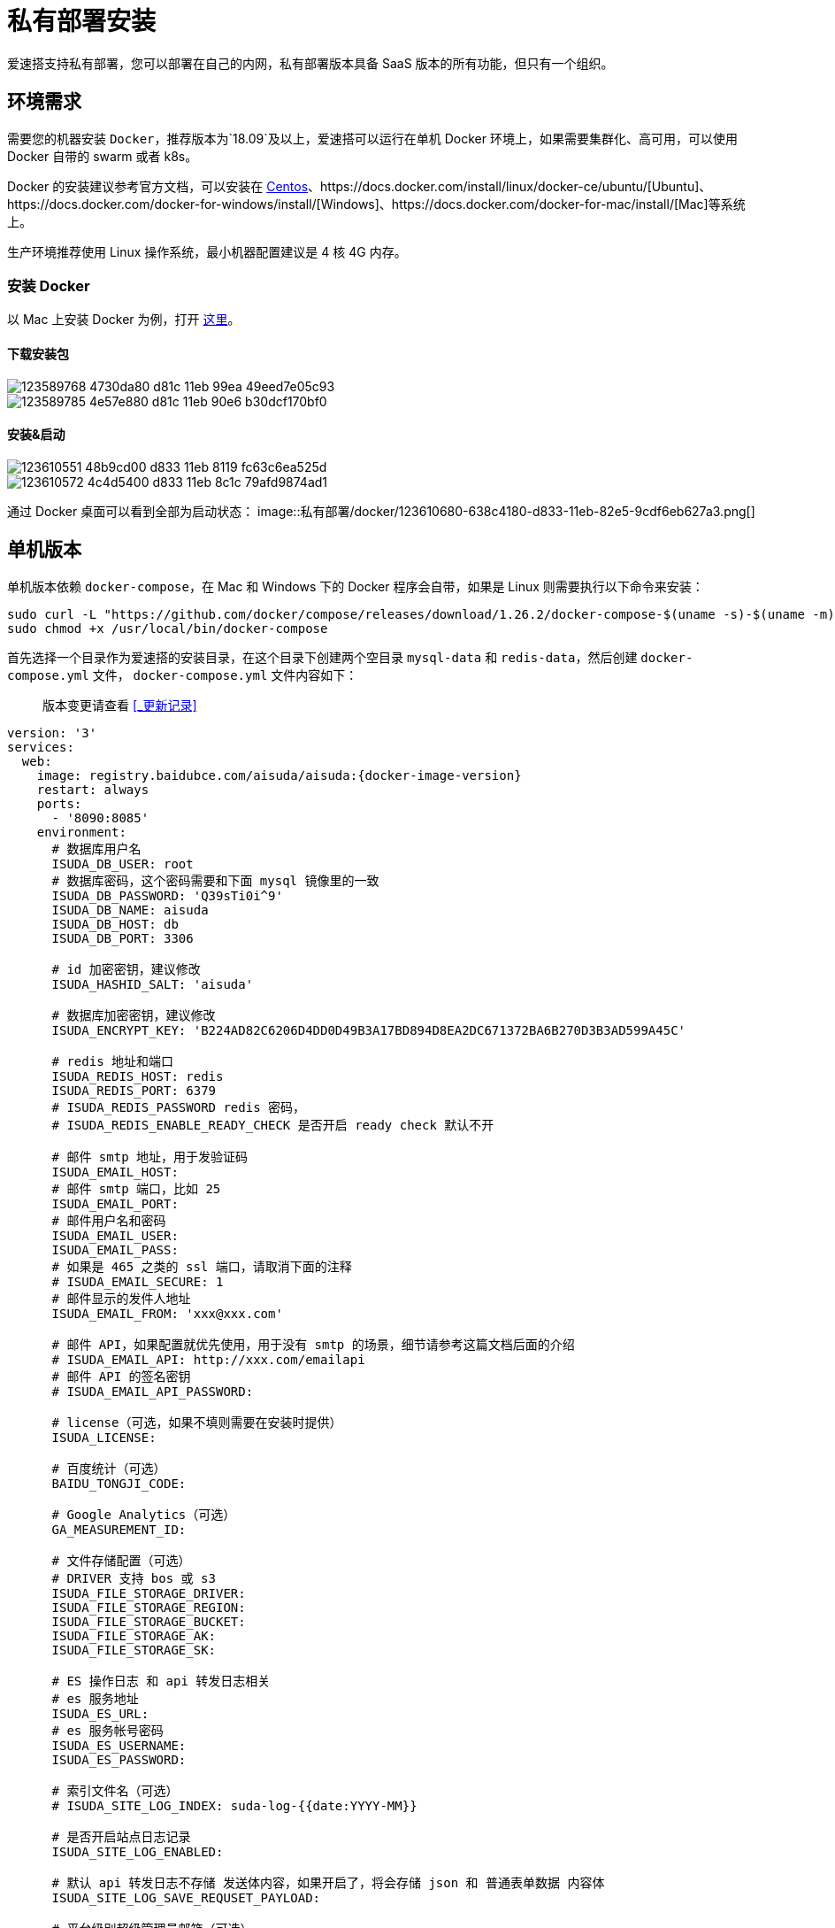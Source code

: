 = 私有部署安装

爱速搭支持私有部署，您可以部署在自己的内网，私有部署版本具备 SaaS 版本的所有功能，但只有一个组织。

== 环境需求

需要您的机器安装 `Docker`，推荐版本为`18.09`及以上，爱速搭可以运行在单机 Docker 环境上，如果需要集群化、高可用，可以使用 Docker 自带的 swarm 或者 k8s。

Docker 的安装建议参考官方文档，可以安装在 https://docs.docker.com/install/linux/docker-ce/centos/[Centos]、https://docs.docker.com/install/linux/docker-ce/ubuntu/[Ubuntu]、https://docs.docker.com/docker-for-windows/install/[Windows]、https://docs.docker.com/docker-for-mac/install/[Mac]等系统上。

生产环境推荐使用 Linux 操作系统，最小机器配置建议是 4 核 4G 内存。

=== 安装 Docker

以 Mac 上安装 Docker 为例，打开 https://docs.docker.com/docker-for-mac/install/[这里]。

==== 下载安装包

image::私有部署/docker/123589768-4730da80-d81c-11eb-99ea-49eed7e05c93.png[]
image::私有部署/docker/123589785-4e57e880-d81c-11eb-90e6-b30dcf170bf0.png[]

==== 安装&启动

image::私有部署/docker/123610551-48b9cd00-d833-11eb-8119-fc63c6ea525d.png[]
image::私有部署/docker/123610572-4c4d5400-d833-11eb-8c1c-79afd9874ad1.png[]
通过 Docker 桌面可以看到全部为启动状态：
image::私有部署/docker/123610680-638c4180-d833-11eb-82e5-9cdf6eb627a3.png[]

== 单机版本

单机版本依赖 `docker-compose`，在 Mac 和 Windows 下的 Docker
程序会自带，如果是 Linux 则需要执行以下命令来安装：

....
sudo curl -L "https://github.com/docker/compose/releases/download/1.26.2/docker-compose-$(uname -s)-$(uname -m)" -o /usr/local/bin/docker-compose
sudo chmod +x /usr/local/bin/docker-compose
....

首先选择一个目录作为爱速搭的安装目录，在这个目录下创建两个空目录
`mysql-data` 和 `redis-data`，然后创建 `docker-compose.yml` 文件，
`docker-compose.yml` 文件内容如下：

____
版本变更请查看 <<_更新记录>>
____

[source,yaml,subs="attributes"]
----
version: '3'
services:
  web:
    image: registry.baidubce.com/aisuda/aisuda:{docker-image-version}
    restart: always
    ports:
      - '8090:8085'
    environment:
      # 数据库用户名
      ISUDA_DB_USER: root
      # 数据库密码，这个密码需要和下面 mysql 镜像里的一致
      ISUDA_DB_PASSWORD: 'Q39sTi0i^9'
      ISUDA_DB_NAME: aisuda
      ISUDA_DB_HOST: db
      ISUDA_DB_PORT: 3306

      # id 加密密钥，建议修改
      ISUDA_HASHID_SALT: 'aisuda'

      # 数据库加密密钥，建议修改
      ISUDA_ENCRYPT_KEY: 'B224AD82C6206D4DD0D49B3A17BD894D8EA2DC671372BA6B270D3B3AD599A45C'

      # redis 地址和端口
      ISUDA_REDIS_HOST: redis
      ISUDA_REDIS_PORT: 6379
      # ISUDA_REDIS_PASSWORD redis 密码，
      # ISUDA_REDIS_ENABLE_READY_CHECK 是否开启 ready check 默认不开

      # 邮件 smtp 地址，用于发验证码
      ISUDA_EMAIL_HOST:
      # 邮件 smtp 端口，比如 25
      ISUDA_EMAIL_PORT:
      # 邮件用户名和密码
      ISUDA_EMAIL_USER:
      ISUDA_EMAIL_PASS:
      # 如果是 465 之类的 ssl 端口，请取消下面的注释
      # ISUDA_EMAIL_SECURE: 1
      # 邮件显示的发件人地址
      ISUDA_EMAIL_FROM: 'xxx@xxx.com'

      # 邮件 API，如果配置就优先使用，用于没有 smtp 的场景，细节请参考这篇文档后面的介绍
      # ISUDA_EMAIL_API: http://xxx.com/emailapi
      # 邮件 API 的签名密钥
      # ISUDA_EMAIL_API_PASSWORD:

      # license（可选，如果不填则需要在安装时提供）
      ISUDA_LICENSE:

      # 百度统计（可选）
      BAIDU_TONGJI_CODE:

      # Google Analytics（可选）
      GA_MEASUREMENT_ID:

      # 文件存储配置（可选）
      # DRIVER 支持 bos 或 s3
      ISUDA_FILE_STORAGE_DRIVER:
      ISUDA_FILE_STORAGE_REGION:
      ISUDA_FILE_STORAGE_BUCKET:
      ISUDA_FILE_STORAGE_AK:
      ISUDA_FILE_STORAGE_SK:

      # ES 操作日志 和 api 转发日志相关
      # es 服务地址
      ISUDA_ES_URL:
      # es 服务帐号密码
      ISUDA_ES_USERNAME:
      ISUDA_ES_PASSWORD:

      # 索引文件名（可选）
      # ISUDA_SITE_LOG_INDEX: suda-log-{{date:YYYY-MM}}

      # 是否开启站点日志记录
      ISUDA_SITE_LOG_ENABLED:

      # 默认 api 转发日志不存储 发送体内容，如果开启了，将会存储 json 和 普通表单数据 内容体
      ISUDA_SITE_LOG_SAVE_REQUSET_PAYLOAD:

      # 平台级别超级管理员邮箱（可选）
      # ISUDA_PLATFORM_ADMINISTRATORS: aa@aa.com,bb@bb.com

      # 登录相关
      # 默认的登录方式，加入配置成 oauth 表示只启用 oauth 登录方式，多个登录方式请用逗号隔开如：email,weixin,oauth
      AUTH_ENABLED_LIST: email

      # oauth 登录相关

      # oauth 授权接口地址
      ISUDA_OAUTH_AUTHORIZE_URL:

      # oauth token 获取接口地址
      ISUDA_OAUTH_TOKEN_URL:

      # oauth clientId
      ISUDA_OAUTH_CLIENT_ID:

      # oauth clientSecret
      ISUDA_OAUTH_CLIENT_SECRET:

      # oauth scope 默认为 email
      ISUDA_OAUTH_SCOPE:

      # oauth 获取 用户 profile 的接口地址
      ISUDA_OAUTH_INFO_URL:

      # 默认为 id, 假如你的 oauth 返回的 profile 中，id 为 user_id 请填写 user_id
      ISUDA_OAUTH_ID_FIELD:

      # 默认为 name, 假如你的 oauth 返回的 profile 中，用户名为 user_name 请填写 user_name
      ISUDA_OAUTH_NAME_FIELD:

      # 邮箱地址字段，如果你的 oauth 中返回了邮箱地址，请配置，如果没有可以不配置
      ISUDA_OAUTH_EMAIL_FIELD:

      # 邮箱后缀，当你的 oauth 没有返回邮箱地址，同时又不想有绑定邮箱这个动作，可以配置这个比如：baidu.com，这样会自动根据用户名拼接个假邮箱地址。
      ISUDA_OAUTH_EMAIL_SUFFIX:

      # 默认退出是 爱速搭的退出页，如果配置了，会跳转到对应 oauth 的退出页面。
      ISUDA_OAUTH_LOGOUT_URL:

      # 默认不开启，开启后，应用导出将剔除敏感信息，但是意味着导入的时候你还需要额外去补填这些信息
      ISUDA_DISABLE_EXPORT_SENSITIVE_INFO:

      # 默认不开启，开启后，应用发布的时候，用开发环境权限覆盖运行态资源权限
      ISUDA_OVERWRITE_RUNTIME_ACL:

      # 默认不开启，开启后，发布环境的权限通过接口配置的接口返回的权限点进行控制
      ISUDA_TAKEOVER_RUNTIME_ACL:

      # 是否是 https，爱速搭的访问地址是 https 需要增加这个配置项
      # ISUDA_IS_HTTPS: true

      # 下面是自定义组件所需的 npm 本地镜像
      # NPM_REGISTRY: https://registry.npm.taobao.org
      # NPM_SEARCH: https://www.npmjs.com/search/suggestions

  db:
    image: registry.baidubce.com/aisuda/mysql:8
    restart: always
    command:
      [
        'mysqld',
        '--character-set-server=utf8mb4',
        '--collation-server=utf8mb4_unicode_ci',
        '--skip-character-set-client-handshake',
        '--default-authentication-plugin=mysql_native_password',
        '--max-allowed-packet=1073741824',
        '--sort-buffer-size=512K',
        '--max-connections=4096'
      ]
    volumes:
      - ./mysql-data:/var/lib/mysql
    environment:
      MYSQL_ROOT_PASSWORD: 'Q39sTi0i^9'

  redis:
    image: registry.baidubce.com/aisuda/redis:5
    restart: always
    command: ['redis-server', '--appendonly', 'yes']
    volumes:
      - ./redis-data:/data
----

建议修改其中的 `MYSQL_ROOT_PASSWORD`、`ISUDA_ENCRYPT_KEY`。

创建完文件后使用 `docker-compose up` 命令来启动，如下：
image::私有部署/docker/123591119-29fd0b80-d81e-11eb-9bed-3685201795ed.png[]

然后通过 `docker ps` 查看 mysql 所在的容器 id，使用
`docker exec -it xxx` 进入 MySQL 容器。
image::私有部署/docker/123592056-56fdee00-d81f-11eb-899e-d40adf455512.png[]

进入 MySQL 容器后使用 `mysql -uroot -p'Q39sTi0i^9'` 命令访问
MySQL，注意密码改成对应的。
image::私有部署/docker/123610963-af3eeb00-d833-11eb-98a5-96886f39b6c6.png[]

然后使用
`CREATE DATABASE aisuda CHARACTER SET utf8mb4 COLLATE utf8mb4_unicode_ci`
命令来创建数据库。
image::私有部署/docker/123592788-4732d980-d820-11eb-9165-3789fef4e0b6.png[]

通过`show databases`可以查看当前的数据库。

image::私有部署/docker/123593818-8ca3d680-d821-11eb-923c-389c64055882.png[]

接着访问 http://localhost:8090/ 就可以看到安装界面，按照引导执行。
image::私有部署/docker/123610212-f9739c80-d832-11eb-9172-8e34bc04e095.png[]
image::私有部署/docker/123610273-055f5e80-d833-11eb-84c5-1ffdc344f24b.png[]
image::私有部署/docker/123610285-08f2e580-d833-11eb-9572-015c5efb4028.png[]
image::私有部署/docker/123610342-14dea780-d833-11eb-833b-7ef6b40451f1.png[]

如果确认没问题，可以用 ctrl+c 关闭，然后使用 `docker-compose up -d`
来后台持续运行。
image::私有部署/docker/123611230-f88f3a80-d833-11eb-9e81-8df13c8be687.png[]

== 试用 license

可以试用到 10 月 9 日的 license。

....
N59dBig9FdhNrfVjbLem9yCW2VwJ1ls27NFMu0YX/ziZjd+kXYld9lmS+iQp6CCQitqNsN1Rbd7+nKLU0fCIq5w28cRzbUQERMOY1TZ/9kr4w05DCZHHcSxJT38rDvsYMx6FPqsPBi8L64PJ8Giz9D0z+wegWNtC4wqX7dssD3rCs8Hsj4nD+eUhnU9smiJoxZnGi8N+RceBiRRjG9ya5Kj1avyp8q9lu+bdPVa0AyaAOPki/idp18C3c5oTN6Ht
....

== 如何在无网环境安装？

首先是 Docker，Windows 和 Mac 可以通过上面的安装包离线安装，而 Linux
需要https://docs.docker.com/engine/install/binaries/#install-daemon-and-client-binaries-on-linux[参考这里]下载二进制文件来安装。

其次是
Docker-Compose，参考https://docs.docker.com/compose/install/[文档]，主要是在有网环境下，在https://github.com/docker/compose/releases[这里]下载对应环境的二进制文件。

接下来需要将镜像也保存为文件，方法是找一台能联网且有 Docker
的机器，运行如下命令：

[source,bash,subs="attributes"]
----
docker pull registry.baidubce.com/aisuda/aisuda:{docker-image-version}
docker save -o suda.tar registry.baidubce.com/aisuda/aisuda:{docker-image-version}
docker save -o mysql.tar registry.baidubce.com/aisuda/mysql:8
docker save -o redis.tar registry.baidubce.com/aisuda/redis:5
----

将这三个文件上传到需要安装的服务器上，执行如下命令：

[source,bash]
----
docker load -i suda.tar
docker load -i mysql.tar
docker load -i redis.tar
----

同样通过类似的 docker load -i amis.tar 命令来加载。

amis 镜像内部端口是 8888。

== 分布式版本

爱速搭支持多实例部署，目前不限制实例数量，需要先装好 mysql 和
redis，然后通过环境变量连到远程的 mysql/redis 节点。

== 无 Docker 环境下的安装

参考link:私有部署安装-非Docker.md[这里]。

=== 后续版本升级

如果有版本升级，需要先停服务，运行
`./node_modules/.bin/pm2 kill`，然后清空目录，复制新的爱速搭版本。
